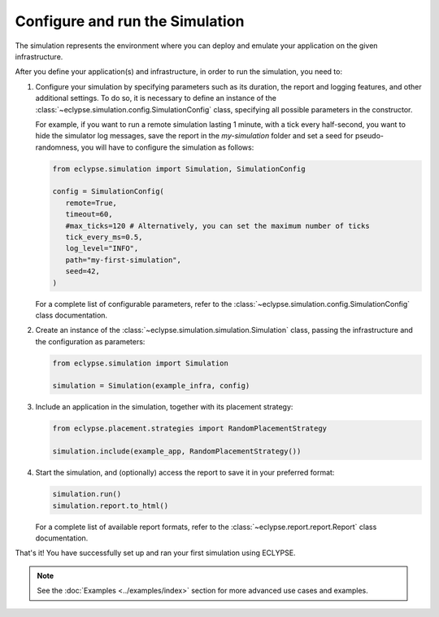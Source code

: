 ================================
Configure and run the Simulation
================================

The simulation represents the environment where you can deploy and emulate your application on the given infrastructure.

After you define your application(s) and infrastructure, in order to run the simulation, you need to:

#. Configure your simulation by specifying parameters such as its duration, the report and logging features, and other additional settings.
   To do so, it is necessary to define an instance of the :class:`~eclypse.simulation.config.SimulationConfig` class, specifying all possible parameters in the constructor.

   For example, if you want to run a remote simulation lasting 1 minute, with a tick every half-second, you want to hide the simulator log messages, save the report in the *my-simulation* folder and set a seed for pseudo-randomness, you will have to configure the simulation as follows:

   .. code-block:: python

      from eclypse.simulation import Simulation, SimulationConfig

      config = SimulationConfig(
         remote=True,
         timeout=60,
         #max_ticks=120 # Alternatively, you can set the maximum number of ticks
         tick_every_ms=0.5,
         log_level="INFO",
         path="my-first-simulation",
         seed=42,
      )

   For a complete list of configurable parameters, refer to the :class:`~eclypse.simulation.config.SimulationConfig` class documentation.

#. Create an instance of the :class:`~eclypse.simulation.simulation.Simulation` class, passing the infrastructure and the configuration as parameters:

   .. code-block:: python

      from eclypse.simulation import Simulation

      simulation = Simulation(example_infra, config)


#. Include an application in the simulation, together with its placement strategy:

   .. code-block:: python

      from eclypse.placement.strategies import RandomPlacementStrategy

      simulation.include(example_app, RandomPlacementStrategy())

#. Start the simulation, and (optionally) access the report to save it in your preferred format:

   .. code-block:: python

      simulation.run()
      simulation.report.to_html()

   For a complete list of available report formats, refer to the :class:`~eclypse.report.report.Report` class documentation.


That's it! You have successfully set up and ran your first simulation using ECLYPSE.

.. note::

   See the :doc:`Examples <../examples/index>` section for more advanced use cases and examples.
